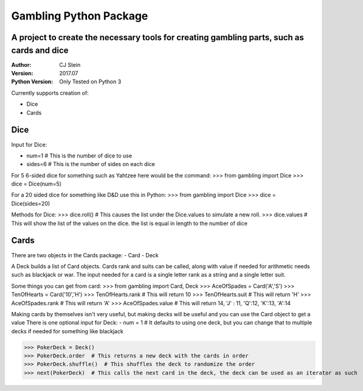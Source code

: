=======================
Gambling Python Package
=======================
A project to create the necessary tools for creating gambling parts, such as cards and dice
---------------------------------------------------------------------------------
:Author: CJ Stein
:Version: 2017.07
:Python Version: Only Tested on Python 3

Currently supports creation of:

- Dice
- Cards

Dice
----
Input for Dice:

- num=1         # This is the number of dice to use
- sides=6       # This is the number of sides on each dice

For 5 6-sided dice for something such as Yahtzee here would be the command:
>>> from gambling import Dice
>>> dice = Dice(num=5)

For a 20 sided dice for something like D&D use this in Python:
>>> from gambling import Dice
>>> dice = Dice(sides=20)

Methods for Dice:
>>> dice.roll()   # This causes the list under the Dice.values to simulate a new roll.
>>> dice.values  # This will show the list of the values on the dice.  the list is equal in length to the number of dice


Cards
-----
There are two objects in the Cards package:
- Card
- Deck

A Deck builds a list of Card objects.  Cards rank and suits can be called, along with value if needed for arithmetic needs such as blackjack or war.
The input needed for a card is a single letter rank as a string and a single letter suit.

Some things you can get from card:
>>> from gambling import Card, Deck
>>> AceOfSpades = Card('A','S')
>>> TenOfHearts = Card('10','H')
>>> TenOfHearts.rank  # This will return 10
>>> TenOfHearts.suit  # This will return 'H'
>>> AceOfSpades.rank  # This will return 'A'
>>> AceOfSpades.value # This will return 14, 'J' : 11, 'Q':12, 'K':13, 'A':14

Making cards by themselves isn't very useful, but making decks will be useful and you can use the Card object to get a value
There is one optional input for Deck:
- num = 1  #  It defaults to using one deck, but you can change that to multiple decks if needed for something like blackjack

>>> PokerDeck = Deck()
>>> PokerDeck.order  # This returns a new deck with the cards in order
>>> PokerDeck.shuffle()  # This shuffles the deck to randomize the order
>>> next(PokerDeck)  # This calls the next card in the deck, the deck can be used as an iterator as such


